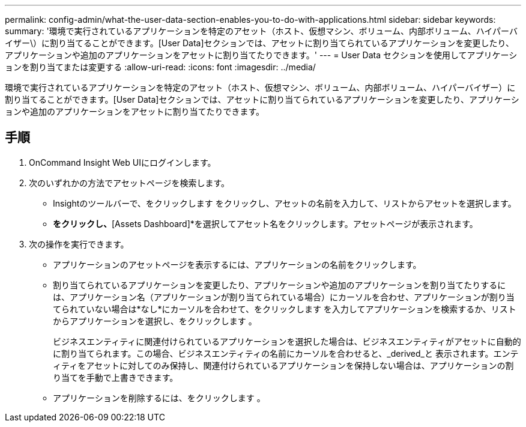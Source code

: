 ---
permalink: config-admin/what-the-user-data-section-enables-you-to-do-with-applications.html 
sidebar: sidebar 
keywords:  
summary: '環境で実行されているアプリケーションを特定のアセット（ホスト、仮想マシン、ボリューム、内部ボリューム、ハイパーバイザー\）に割り当てることができます。[User Data]セクションでは、アセットに割り当てられているアプリケーションを変更したり、アプリケーションや追加のアプリケーションをアセットに割り当てたりできます。' 
---
= User Data セクションを使用してアプリケーションを割り当てまたは変更する
:allow-uri-read: 
:icons: font
:imagesdir: ../media/


[role="lead"]
環境で実行されているアプリケーションを特定のアセット（ホスト、仮想マシン、ボリューム、内部ボリューム、ハイパーバイザー）に割り当てることができます。[User Data]セクションでは、アセットに割り当てられているアプリケーションを変更したり、アプリケーションや追加のアプリケーションをアセットに割り当てたりできます。



== 手順

. OnCommand Insight Web UIにログインします。
. 次のいずれかの方法でアセットページを検索します。
+
** Insightのツールバーで、をクリックします image:../media/icon-sanscreen-magnifying-glass-gif.gif[""]をクリックし、アセットの名前を入力して、リストからアセットを選択します。
** [Dashboards]*をクリックし、*[Assets Dashboard]*を選択してアセット名をクリックします。アセットページが表示されます。


. 次の操作を実行できます。
+
** アプリケーションのアセットページを表示するには、アプリケーションの名前をクリックします。
** 割り当てられているアプリケーションを変更したり、アプリケーションや追加のアプリケーションを割り当てたりするには、アプリケーション名（アプリケーションが割り当てられている場合）にカーソルを合わせ、アプリケーションが割り当てられていない場合は*なし*にカーソルを合わせて、をクリックします image:../media/pencil-icon-landing-page-be.gif[""]を入力してアプリケーションを検索するか、リストからアプリケーションを選択し、をクリックします image:../media/check-box-ok.gif[""]。
+
ビジネスエンティティに関連付けられているアプリケーションを選択した場合は、ビジネスエンティティがアセットに自動的に割り当てられます。この場合、ビジネスエンティティの名前にカーソルを合わせると、_derived_と 表示されます。エンティティをアセットに対してのみ保持し、関連付けられているアプリケーションを保持しない場合は、アプリケーションの割り当てを手動で上書きできます。

** アプリケーションを削除するには、をクリックします image:../media/trash-can-query.gif[""]。



